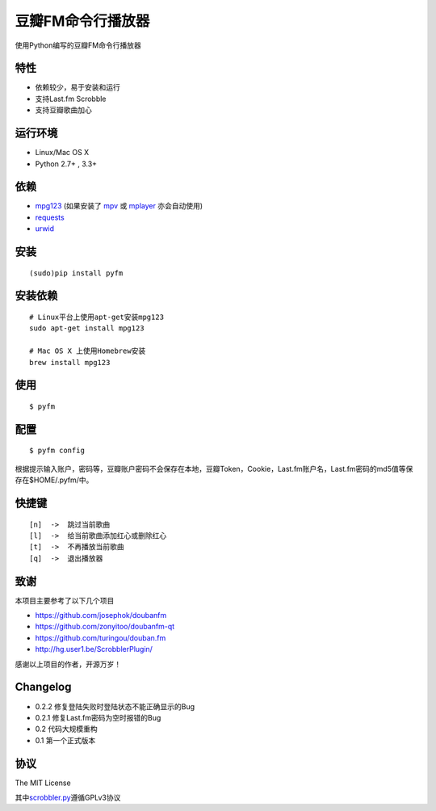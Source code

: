 豆瓣FM命令行播放器
==================

.. image:: https://badge.fury.io/py/pyfm.png
    :target: http://badge.fury.io/py/pyfm

使用Python编写的豆瓣FM命令行播放器

|Screenshot|

特性
----

-  依赖较少，易于安装和运行
-  支持Last.fm Scrobble
-  支持豆瓣歌曲加心

运行环境
--------

-  Linux/Mac OS X
-  Python 2.7+ , 3.3+

依赖
----

-  `mpg123 <http://www.mpg123.de>`__ (如果安装了 `mpv <http://mpv.io>`__ 或 `mplayer <http://mplayerhq.hu>`__ 亦会自动使用)
-  `requests <https://github.com/kennethreitz/requests>`__
-  `urwid <http://urwid.org>`__

安装
----

::

    (sudo)pip install pyfm

安装依赖
--------

::

    # Linux平台上使用apt-get安装mpg123
    sudo apt-get install mpg123

    # Mac OS X 上使用Homebrew安装
    brew install mpg123

使用
----

::

    $ pyfm

配置
----

::

    $ pyfm config

根据提示输入账户，密码等，豆瓣账户密码不会保存在本地，豆瓣Token，Cookie，Last.fm账户名，Last.fm密码的md5值等保存在$HOME/.pyfm/中。

快捷键
------

::

    [n]  ->  跳过当前歌曲
    [l]  ->  给当前歌曲添加红心或删除红心
    [t]  ->  不再播放当前歌曲
    [q]  ->  退出播放器

致谢
----

本项目主要参考了以下几个项目

-  https://github.com/josephok/doubanfm
-  https://github.com/zonyitoo/doubanfm-qt
-  https://github.com/turingou/douban.fm
-  http://hg.user1.be/ScrobblerPlugin/

感谢以上项目的作者，开源万岁！

Changelog
---------

-  0.2.2 修复登陆失败时登陆状态不能正确显示的Bug
-  0.2.1 修复Last.fm密码为空时报错的Bug
-  0.2   代码大规模重构
-  0.1   第一个正式版本

协议
----

The MIT License

其中\ `scrobbler.py <https://github.com/skyline75489/pyfm/blob/master/pyfm/scrobbler.py>`__\ 遵循GPLv3协议

.. |Screenshot| image:: https://skyline75489.github.io/img/pyfm/screenshot.png
